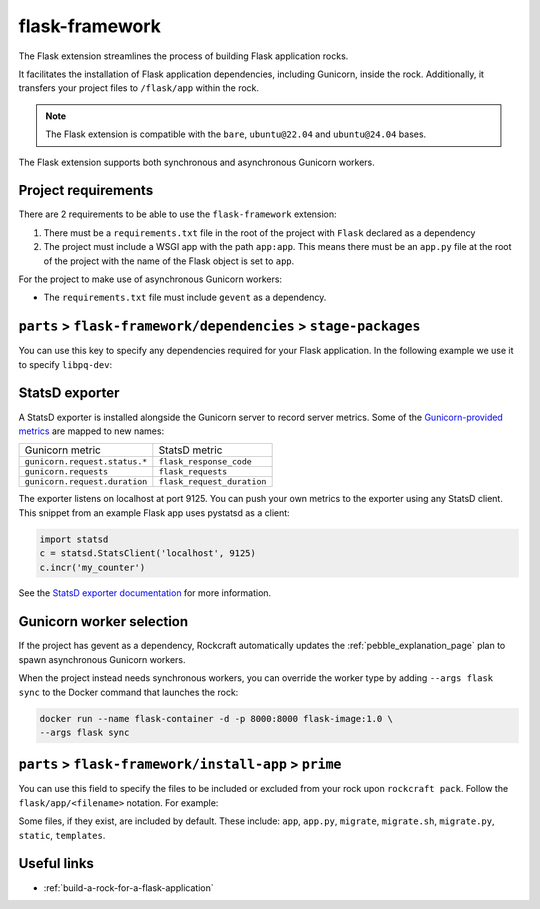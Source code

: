 .. _flask-framework-reference:

flask-framework
---------------

The Flask extension streamlines the process of building Flask application rocks.

It facilitates the installation of Flask application dependencies, including
Gunicorn, inside the rock. Additionally, it transfers your project files to
``/flask/app`` within the rock.

.. note::
    The Flask extension is compatible with the ``bare``, ``ubuntu@22.04``
    and ``ubuntu@24.04`` bases.

The Flask extension supports both synchronous and asynchronous
Gunicorn workers.

Project requirements
====================

There are 2 requirements to be able to use the ``flask-framework`` extension:

1. There must be a ``requirements.txt`` file in the root of the project with
   ``Flask`` declared as a dependency
2. The project must include a WSGI app with the path ``app:app``. This means
   there must be an ``app.py`` file at the root of the project with the name
   of the Flask object is set to ``app``.

For the project to make use of asynchronous Gunicorn workers:

- The ``requirements.txt`` file must include ``gevent`` as a dependency.


``parts`` > ``flask-framework/dependencies`` > ``stage-packages``
=================================================================

You can use this key to specify any dependencies required for your Flask
application. In the following example we use it to specify ``libpq-dev``:

.. code-block:: yaml
  :caption: rockcraft.yaml

  parts:
    flask-framework/dependencies:
      stage-packages:
        # list required packages or slices for your flask app below.
        - libpq-dev


StatsD exporter
===============

A StatsD exporter is installed alongside the Gunicorn server to record
server metrics. Some of the `Gunicorn-provided metrics
<https://docs.gunicorn.org/en/stable/instrumentation.html>`_
are mapped to new names:

.. list-table::

  * - Gunicorn metric
    - StatsD metric
  * - ``gunicorn.request.status.*``
    - ``flask_response_code``
  * - ``gunicorn.requests``
    - ``flask_requests``
  * - ``gunicorn.request.duration``
    - ``flask_request_duration``

The  exporter listens on localhost at port 9125. You can push your
own metrics to the exporter using any StatsD client. This snippet from an example
Flask app uses pystatsd as a client:

.. code-block:: python

  import statsd
  c = statsd.StatsClient('localhost', 9125)
  c.incr('my_counter')


See the `StatsD exporter documentation <https://github.com/prometheus/statsd_exporter>`_
for more information.


.. _flask-gunicorn-worker-selection:

Gunicorn worker selection
=========================

If the project has gevent as a dependency, Rockcraft automatically updates the
:ref:`pebble_explanation_page` plan to spawn asynchronous Gunicorn workers.

When the project instead needs synchronous workers, you can override the worker
type by adding ``--args flask sync`` to the Docker command that launches the
rock:

.. code-block:: bash

   docker run --name flask-container -d -p 8000:8000 flask-image:1.0 \
   --args flask sync

``parts`` > ``flask-framework/install-app`` > ``prime``
=======================================================

You can use this field to specify the files to be included or excluded from
your rock upon ``rockcraft pack``. Follow the ``flask/app/<filename>``
notation. For example:

.. code-block:: yaml
  :caption: rockcraft.yaml

  parts:
    flask-framework/install-app:
      prime:
        - flask/app/.env
        - flask/app/app.py
        - flask/app/webapp
        - flask/app/templates
        - flask/app/static

Some files, if they exist, are included by default. These include:
``app``, ``app.py``, ``migrate``, ``migrate.sh``, ``migrate.py``, ``static``,
``templates``.

Useful links
============

- :ref:`build-a-rock-for-a-flask-application`
